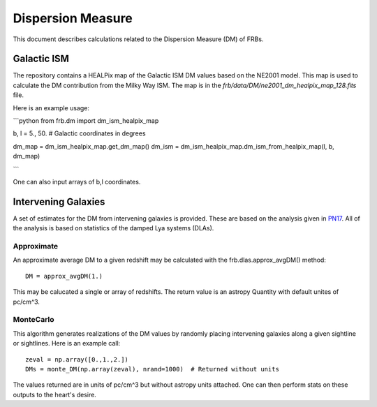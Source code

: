 .. highlight:: rest

******************
Dispersion Measure
******************

This document describes
calculations related to the
Dispersion Measure (DM) of FRBs.

Galactic ISM
============

The repository contains a HEALPix map of the
Galactic ISM DM values based on the NE2001 model.
This map is used to calculate the DM contribution
from the Milky Way ISM.  The map is in the
`frb/data/DM/ne2001_dm_healpix_map_128.fits` file.

Here is an example usage:

```python
from frb.dm import dm_ism_healpix_map

b, l = 5., 50.  # Galactic coordinates in degrees

dm_map = dm_ism_healpix_map.get_dm_map()
dm_ism = dm_ism_healpix_map.dm_ism_from_healpix_map(l, b, dm_map)

```

One can also input arrays of b,l coordinates.


Intervening Galaxies
====================

A set of estimates for the DM from intervening
galaxies is provided.  These are based on the
analysis given in `PN17`_.  All of the analysis
is based on statistics of the damped Lya systems
(DLAs).

Approximate
-----------

An approximate average DM to a given
redshift may be calculated with the
frb.dlas.approx_avgDM() method::

    DM = approx_avgDM(1.)

This may be calucated a single or array of redshifts.
The return value is an astropy Quantity with default
unites of pc/cm^3.

.. _PN17: http://coming.soon

MonteCarlo
----------

This algorithm generates realizations of the DM values
by randomly placing intervening galaxies along a
given sightline or sightlines.  Here is an example call::

    zeval = np.array([0.,1.,2.])
    DMs = monte_DM(np.array(zeval), nrand=1000)  # Returned without units

The values returned are in units of pc/cm^3 but
without astropy units attached.
One can then perform stats on these outputs to the
heart's desire.
